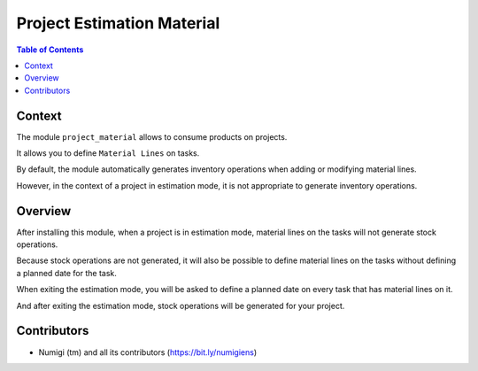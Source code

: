Project Estimation Material
===========================

.. contents:: Table of Contents

Context
-------
The module ``project_material`` allows to consume products on projects.

It allows you to define ``Material Lines`` on tasks.

.. image:: static/description/task_material_lines.png

By default, the module automatically generates inventory operations
when adding or modifying material lines.

.. image:: static/description/consumption_stock_picking.png

However, in the context of a project in estimation mode, it is not
appropriate to generate inventory operations.

Overview
--------
After installing this module, when a project is in estimation mode,
material lines on the tasks will not generate stock operations.

Because stock operations are not generated, it will also be possible to define
material lines on the tasks without defining a planned date for the task.

When exiting the estimation mode, you will be asked to define a planned date
on every task that has material lines on it.

.. image:: static/description/estimation_mode_exit_wizard_with_tasks.png

And after exiting the estimation mode, stock operations will be generated
for your project.

.. image:: static/description/task_picking_smart_button.png

Contributors
------------
* Numigi (tm) and all its contributors (https://bit.ly/numigiens)
